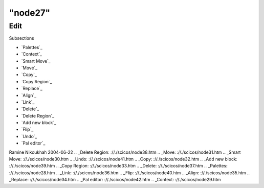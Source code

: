 ====
"node27"
====




Edit
====



Subsections

+ `Palettes`_
+ `Context`_
+ `Smart Move`_
+ `Move`_
+ `Copy`_
+ `Copy Region`_
+ `Replace`_
+ `Align`_
+ `Link`_
+ `Delete`_
+ `Delete Region`_
+ `Add new block`_
+ `Flip`_
+ `Undo`_
+ `Pal editor`_




Ramine Nikoukhah 2004-06-22
.. _Delete Region: ://./scicos/node38.htm
.. _Move: ://./scicos/node31.htm
.. _Smart Move: ://./scicos/node30.htm
.. _Undo: ://./scicos/node41.htm
.. _Copy: ://./scicos/node32.htm
.. _Add new block: ://./scicos/node39.htm
.. _Copy Region: ://./scicos/node33.htm
.. _Delete: ://./scicos/node37.htm
.. _Palettes: ://./scicos/node28.htm
.. _Link: ://./scicos/node36.htm
.. _Flip: ://./scicos/node40.htm
.. _Align: ://./scicos/node35.htm
.. _Replace: ://./scicos/node34.htm
.. _Pal editor: ://./scicos/node42.htm
.. _Context: ://./scicos/node29.htm


